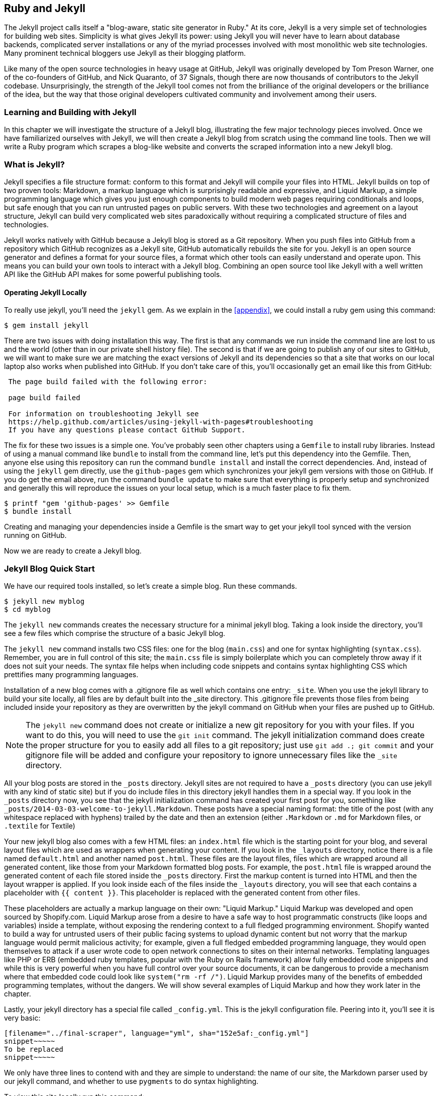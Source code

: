 [[Jekyll]]
== Ruby and Jekyll

The Jekyll project calls itself a "blog-aware, static site generator
in Ruby." At its core, Jekyll is a very simple set of
technologies for building web sites. Simplicity is what gives Jekyll
its power: using Jekyll you will never have to learn about database
backends, complicated server installations or any of the myriad
processes involved with most monolithic web site technologies. Many
prominent technical bloggers use Jekyll as their blogging platform. 

Like many of the open source technologies in heavy usage at GitHub,
Jekyll was originally developed by Tom Preson Warner, one of the
co-founders of GitHub, and Nick Quaranto, of 37 Signals, though there
are now thousands of contributors to the Jekyll codebase.
Unsurprisingly, the strength of the Jekyll tool comes not from the
brilliance of the original developers or the brilliance of the idea,
but the way that those original developers cultivated community and
involvement among their users.

=== Learning and Building with Jekyll

In this chapter we will investigate the structure of a Jekyll blog,
illustrating the few major technology pieces involved. Once we have
familiarized ourselves with Jekyll, we will then create a Jekyll blog
from scratch using the command line tools. Then we will write a Ruby
program which scrapes a blog-like website and converts the scraped
information into a new Jekyll blog.

=== What is Jekyll?

Jekyll specifies a file structure format: conform to this format and
Jekyll will compile your files into HTML. Jekyll builds on top of two
proven tools: Markdown, a markup language which is surprisingly
readable and expressive, and Liquid Markup, a simple programming language which
gives you just enough components to build modern web 
pages requiring conditionals and loops, but safe enough that you can
run untrusted pages on public servers. With these two technologies and
agreement on a layout structure, Jekyll can build very complicated web
sites paradoxically without requiring a complicated structure of files
and technologies. 

Jekyll works natively with GitHub because a Jekyll blog is
stored as a Git repository. When you push files into GitHub from a
repository which GitHub recognizes as a Jekyll site, GitHub
automatically rebuilds the site for you.
Jekyll is an open source generator and defines a format for your
source files, a format which other tools can easily understand and
operate upon. This means you can build your own tools to interact with
a Jekyll blog. Combining an open source tool like Jekyll with a well
written API like the GitHub API makes for some powerful publishing
tools.

==== Operating Jekyll Locally

To really use jekyll, you'll need the `jekyll` gem. As we explain in
the <<appendix>>, we could install a ruby gem using this command:

[source]
------
$ gem install jekyll
------

There are two issues with doing installation this way. The first is that any
commands we run inside the command line are lost to us and the world
(other than in our private shell history file). The second is that if
we are going to publish any of our sites to GitHub, we will want to
make sure we are matching the exact versions of Jekyll and its
dependencies so that a site that works on our local laptop also works
when published into GitHub. If you don't take care of this, you'll
occasionally get an email like this from GitHub: 

[source]
----

 The page build failed with the following error:
 
 page build failed

 For information on troubleshooting Jekyll see
 https://help.github.com/articles/using-jekyll-with-pages#troubleshooting
 If you have any questions please contact GitHub Support.

----

The fix for these two issues is a simple one. You've probably seen other
chapters using a `Gemfile` to install ruby libraries. Instead of
using a manual command like `bundle` to install from the command line,
let's put this dependency into the Gemfile. Then, anyone else using
this repository can run the command `bundle install` and install the
correct dependencies. And, instead of using the `jekyll` gem directly, use the
`github-pages` gem which synchronizes your jekyll gem versions with
those on GitHub. If you do get the email above, run the command `bundle update`
to make sure that everything is properly setup and synchronized and
generally this will reproduce the issues on your local setup, which is
a much faster place to fix them.

[source]
------
$ printf "gem 'github-pages' >> Gemfile
$ bundle install
------

Creating and managing your dependencies inside a Gemfile is the smart
way to get your jekyll tool synced with the version running on GitHub.

Now we are ready to create a Jekyll blog.

=== Jekyll Blog Quick Start

We have our required tools installed, so let's create a simple blog. Run
these commands.

[source]
-----
$ jekyll new myblog
$ cd myblog
-----

The `jekyll new` commands creates the necessary structure for a
minimal jekyll blog. Taking a look inside the directory, you'll see a
few files which comprise the structure of a basic Jekyll blog. 

The `jekyll new` command installs two CSS files: one for
the blog (`main.css`) and one for syntax highlighting (`syntax.css`).
Remember, you are in full control of this site; the `main.css` file is
simply boilerplate which you can completely throw away if it does not
suit your needs. The syntax file helps when including code snippets
and contains syntax highlighting CSS which prettifies many programming
languages.

Installation of a new blog
comes with a .gitignore file as well which contains one entry:
`_site`. When you use the jekyll library to build your site locally,
all files are by default built into the _site directory.
This .gitignore file prevents those files from being included inside
your repository as they are overwritten by the jekyll command on
GitHub when your files are pushed up to GitHub.

[NOTE]
====
The `jekyll new` command does not create or initialize a new git
repository for you with your files. If you want to do this, you will need to
use the `git init` command. The jekyll initialization command does create the
proper structure for you to easily add all files to a git repository;
just use `git add .; git commit` and your gitignore file will be added
and configure your repository to ignore unnecessary files like the
`_site` directory.
====

All your blog posts are stored in the `_posts` directory. Jekyll sites
are not required to have a `_posts` directory (you can use jekyll with
any kind of static site) but if you do include files in this directory
jekyll handles them in a special way. If you look in the `_posts`
directory now, you see that the jekyll initialization command has
created your first post for you, something like
`_posts/2014-03-03-welcome-to-jekyll.Markdown`. These posts have a
special naming format: the title of the post (with any whitespace replaced with
hyphens) trailed by the date and then an extension (either `.Markdown`
or `.md` for Markdown files, or `.textile` for Textile)

Your new jekyll blog also comes with a few HTML files: an `index.html` file
which is the starting point for your blog, and several layout files
which are used as wrappers when generating your content. If you look
in the `_layouts` directory, notice there is a file named
`default.html` and another named `post.html`. These files are the
layout files, files which are wrapped around all generated content,
like those from your Markdown formatted blog posts. For
example, the `post.html` file is wrapped around the generated content
of each file stored inside the `_posts` directory. First the markup content is
turned into HTML and then the layout wrapper is applied. If you look
inside each of the files inside the `_layouts` directory, you will see
that each contains a placeholder with `{{ content }}`. This
placeholder is replaced with the generated content from other files.

These placeholders are actually a markup language on their own:
"Liquid Markup." Liquid Markup was developed and open sourced by
Shopify.com. Liquid Markup arose from a desire to have a safe way
to host programmatic constructs (like loops and variables) inside a
template, without exposing the rendering context 
to a full fledged programming environment. Shopify wanted to build a
way for untrusted users of their public facing systems to upload
dynamic content but not worry that the markup language would permit
malicious activity; for example, given a full fledged embedded
programming language, they would open themselves to attack if a user
wrote code to open network connections to sites on their internal
networks. Templating languages like PHP or ERB (embedded ruby
templates, popular with the Ruby on Rails framework) allow fully
embedded code snippets and while this is very powerful when you have full control
over your source documents, it can be dangerous to provide a mechanism
where that embedded code could look like `system("rm -rf /")`. 
Liquid Markup provides many of the benefits of embedded programming templates,
without the dangers. We will show several examples of Liquid Markup
and how they work later in the chapter.

Lastly, your jekyll directory has a special file called `_config.yml`.
This is the jekyll configuration file. Peering into it, you'll see it
is very basic:

[source,yaml]
-----
[filename="../final-scraper", language="yml", sha="152e5af:_config.yml"]
snippet~~~~~
To be replaced
snippet~~~~~
-----

We only have three lines to contend with and they are simple to
understand: the name of our site, the Markdown parser used by our
jekyll command, and whether to use `pygments` to do syntax highlighting.

To view this site locally run this command:

[source]
-----
$ jekyll serve
-----

This command builds the entirety of your jekyll directory, and then
starts a mini web server to serve the files up to you. If you then
visit `http://localhost:4000` in your web browser, you will see
something the front page of your site and a single blog post listed in
the index.

[[bare-jekyll-site]]
.A bare Jekyll site
image::images/jekyll-bare.png[A bare Jekyll site]

Clicking into the link inside the "Blog Posts" section, you will then
see your first post.

[[a-sample-post]]
.A sample post
image::images/jekyll-welcome.png[A sample post co-authored by Tom Preston-Warner]

Our jekyll initialization command created this new post for us. This page
is backed by the Markdown file inside the `_posts` directory which we
saw earlier. 

[source,yaml]
-----
[filename=".", language="yml", sha="c6117f633f:support/jekyll/_posts/2014-03-03-welcome-to-jekyll.markdown"]
snippet~~~~~
To be replaced
snippet~~~~~
-----

Hopefully you'll agree this is a fairly intuitive and readable
alternative to raw HTML. This simplicity and readability is one of the
major benefits of using Jekyll. Your source files maintain a
readability that allows you to focus on the content itself, not on the
technology that will eventually make them beautiful. Let's go over
this file and investigate some of the important pieces.

==== YFM: YAML Front Matter

The first thing we see in a Jekyll file is the YAML Front
Matter (YFM). 

[source,yaml]
-----
[filename=".", language="yml", sha="c6117f633f:support/jekyll/_posts/2014-03-03-welcome-to-jekyll.markdown" lines="1..6"]
snippet~~~~~
To be replaced
snippet~~~~~
-----

YFM is a snippet of YAML ("YAML Aint Markup Language")
delimited by three hyphens on both the top and bottom. YAML is a simple structured
data serialization language used by many open source projects instead
of XML. Many people find it more readable and editable by humans
than XML. The YFM in this file shows a few configuration options: a
layout, the title, the date and a list of categories. 

The layout specified references one of the files in our `_layouts`
directory. If you don't specify a layout file in the YFM, then Jekyll
assumes you want to use a file called `default.html` to wrap your
content. You can easily imagine adding your own custom layout files
to this directory and then overriding them in the YFM. If you look at
this file, you see that it manually specifies the `post` layout.

The title is used to generate the `<title>` tag and can be used
anywhere else you need it inside your template using the double
braces syntax from Liquid Markup: `{{ page.title }}`. Notice that any
variable from the `_config.yml` file is prefixed with the `site.`
namespace, while variables from your YFM are prefixed with `page.`. 
Though the title matches the filename (after replacing
spaces with hyphens), changing the title in the YFM does not affect
the name of the URL generated by Jekyll. If you want to change the URL, you need to
rename the file itself. This is a nice benefit if you need to slightly modify the
title and don't want to damage preexisting URLs.

The date and categories are two other variables included in the YFM.
They are completely optional and strangely unused by the structure and
templates created by default using the Jekyll initializer. They do
provide additional context to the post, but are only stored in the
Markdown file and not included inside the generated content itself.
The categories list is often used to generate an index file of
categories with a list of each post included in a category. If you
come from a Wordpress background, you'll likely have used categories.
These are generated dynamically from the MySQL database each time you
request a list of them, but in Jekyll this file is staticly generated.
If you wanted something more dynamic, you could imagine generating a
JSON file with these categories and files, and then building a
JavaScript widget which requests this file and then does something
more interactive on the client side. Jekyll can take any template file
and convert it to JSON (or any other format) -- you are not limited to
just generating HTML files. 

YFM is completely optional. A post or page can be rendered into your
Jekyll site without any YFM inside it. Without YFM, your page is
rendered using the defaults for those variables, so make sure the
default template, at the very least, is what you expect will wrap
around all pages left with unspecified layouts.

One important default variable for YFM is the published variable. This
variable is set to true by default. This means that if you create a
file in your Jekyll repository and do not manually specify the
published setting, it will be published automatically. If you set the
variable to false then the post will not be published. With
private repositories you can keep the contents of draft posts entirely
private until writing has completed by making sure published is set
to false. Unfortunately, not all tools that help you create Jekyll
Markdown files remember to set the published variable explicitly
inside of YFM, so make sure you check before committing the file to
your repository if there is something you don't yet want published. 

==== Jekyll Markup

Going past the YFM, we can start to see the structure of 
Markdown files. Markdown files can be, at their simplest, just textual
information without any formatting characters. In fact, if your layout files are
well done, you can definitely create great blog posts without any
fancing formatting, just pure textual content. 

But, with a few small Markdown additions, you can really make posts
shine. One of the first Markdown components we notice is the backtick
character, which is used to wrap small spans of code (or code-ish
information, like filenames in this case). As you use more and more
Markdown, you'll find Markdown to be insidiously clever in the way it
provides formatting characters without the onerous weight that HTML
requires to offer the same explicit formatting.

[source,yaml]
-----
[filename=".", language="yml", sha="c6117f633f:support/jekyll/_posts/2014-03-03-welcome-to-jekyll.markdown" lines="21..-1"]
snippet~~~~~
To be replaced
snippet~~~~~
-----

Links can be specified using `[format][link]`, where `link` is the
fully qualified URL (like "http://example.com"), or a reference to a
link at the bottom of the page. In our page we have two references,
keyed as `jekyll-gh` and `jekyll`; we can then use these inside our
page with syntax like `[Jekyll's GitHub repo][jekyll-gh]`. Using
references has an additional benefit in that you can use the link more
than once by its short name.

Though not offered in the sample, Markdown provides an easy way to
generate headers of varying degrees. To add a header, use the `#`
character, and repeat the `#` character to build smaller headers.
These delimiters simply map to the H tag; two hash characters `##`
turns into a `<h2>` tag. Building text enclosed by `<h3>` tags looks
like `### Some Text`. You can optionally match the same number of hash
symbols at the end of the line if you find it more expressive (`###
Some Text ###`), but you don't have to.

Markdown offers easy shortcuts for most HTML elements: numbered and
unordered lists, emphasis and more. And, if you cannot find a
Markdown equivalent, you can embed normal HTML right next to
Markdown formatting characters. The best way to write Markdown is to
keep a
https://github.com/adam-p/Markdown-here/wiki/Markdown-Cheatsheet[Markdown
cheat sheet] near you when writing. http://daringfireball.net[John Gruber from Daring 
Fireball] invented Markdown, and his site has a more in depth
description of the how and why of Markdown.

==== Using the jekyll command

Running `jekyll --help` will show you the options for running jekyll.
You already saw the `jekyll serve` command which builds the files into
the `_site` directory and then starts a webserver with its root at that directory. 
If you start to use this mechanism to build your Jekyll sites then
there are a few other switches you'll want to learn about.

If you are authoring and adjusting a page often, and switching back
into your browser to see what it looks like, you'll find utility in
the `-w` switch ("watch"). This can be used to automatically
regenerate the entire site if you make changes to any of the source
files. If you edit a post file and save it, that file will be
regenerated automatically. Without the `-w` switch you would need to
kill the jekyll server, and then restart it. 

[CAUTION]
The jekyll watch switch does reload all HTML and markup files, but
does not reload the `_config.yml` file. If you make changes to it, you
will need to stop and restart the server.

If you are running multiple Jekyll sites on the same laptop, you'll
quickly find that the second instance of `jekyll serve` fails because
it cannot open port 4000. In this case, use `jekyll --port 4010` to
open port 4010 (or whatever port you wish to use instead).

==== Privacy Levels with Jekyll

Jekyll repositories on GitHub can be either public or private
repositories. If your repository is public you can host public content
generated from the Jekyll source files without publishing the source
files themselves. Remember, as noted previously, that any file without
`publishing: false` inside the YFM will be made public the moment you
push it into your repository.

==== Themes

Jekyll does not support theming internally, but it is trivial to add
any CSS files or entire CSS frameworks. You can also fork an existing
jekyll blog which has the theming you like. We will show how and where
to add your own customized CSS later in the chapter. 

==== Publishing on GitHub

Once you have your blog created, you can easily publish it to GitHub.
There are two ways which you can publish Jekyll blogs: 

* As a github.io site
* On a domain you own

Github offers free personal blogs which are hosted on the github.io
domain. And, you can host any site with your own domain name with a
little bit of configuration.

===== Using a GitHub.io Jekyll Blog

To create a github.io personal blog site, your Jekyll blog should be
on the master branch of your Git repository. The repository should be
named `username.github.io` on GitHub. If everything is setup correctly
you can then publish your Jekyll blog by adding a remote for GitHub
and pushing your files up. If you use the `hub` tool (a command for
interacting with git and GitHub), you can go from start to finish with
a few simple commands. Make sure to change the first line to reflect
your username.

[NOTE]
The `hub` tool was originally written in Ruby and as such could be
easily installed using only `gem instal hub`, but hub was recently
rewritten in Go. Go has a somewhat more complicated installation
process, so we won't document it here. If you have the `brew` command
installed for OSX, you can install hub with the `brew install hub`
command. Other platforms vary, so check http://github.com/github/hub
to determine the best way for your system.

Use thse commands to install your github.io hosted Jekyll blog.

[source]
------
$ export USERNAME=xrd 
$ jekyll new $USERNAME.github.io
$ cd $USERNAME.github.io
$ git init
$ git commit -m "Initial checkin" -a
$ hub create  # You'll need to login here...
$ sleep $((10*60)) && open $USERNAME.github.io
------

The second to the last line creates a repository on GitHub for you
with the same name as the directory. That last line sleeps for 10
minutes while your github.io site is provisioned on GitHub, and then
opens the site in your browser for you. It can take ten minutes for
GitHub to configure your site the first time, but subsequent content
pushes will be reflected immediately. 

==== Hosting On Your Own Domain

To host a blog on your own domain name, you need to use the `gh-pages`
branch inside your repository. You need to create a CNAME file in your
repository, and then finally establish DNS settings to point your domain to
the GitHub servers. 

===== The gh-pages branch

To work on the gh-pages branch, check it out and create the branch
inside your repository. 

[source]
-----
$ git checkout -b gh-pages
$ rake post title="My next big blog post"
$ git add _posts
$ git commit -m "Added my next big blog post"
$ git push -u origin gh-pages
-----

You will need to always remember to work on the gh-pages branch; if
this repository is only used as a blog, then this probably is not an
issue. Adding the `-u` switch will make sure that git always pushes up
the gh-pages branch whenever you do a push.

===== The CNAME file

The CNAME file is a simple text file with the domain name inside of
it. 

[source]
-----
$ echo 'mydomain.com' > CNAME
$ git add CNAME
$ git commit -m "Added CNAME"
$ git push
-----

Once you have pushed the CNAME file to your repository, you can verify
that GitHub thinks the blog is established correctly by visiting the
admin page of your repository. An easy way to get there is using the
`github` gem, no longer actively maintained but still a useful command
line tool.

[source]
-----
$ gem install github
$ github admin # Opens up https://github.com/username/repo/settings
-----

The github gem is a useful command line tool, but unfortunately it is
tied to an older version of the GitHub API, which means the documented
functionality is often incorrect. 

If your blog is correctly setup, you will see something like Figure 3
in the middle of your settings page.

[[settings-jekyll-blog]]
.Settings for a Jekyll blog
image::images/jekyll-settings.png[Settings for a Jekyll blog]

GitHub has properly recognized the CNAME file and will accept requests
made to that host on its servers. We are still not yet complete,
however, in that we need to make sure the DNS is established for our site.

===== DNS Settings

Generally, establishing DNS settings for your site is straightforward.
It is easiest if you are setting up DNS with a *subdomain* as opposed
to an *apex domain*. To be more concrete, an apex domain is a site
like mypersonaldomain.com, while a subdomain would be
blog.mypersonaldomain.com. 

Setting up a blog on a subdomain is simple: create a CNAME record in DNS that points
to `username.github.io`. 

For an apex domain, things are slightly more complicated. You must create DNS
A records to point to these IP addresses: `192.30.252.153` and
`192.30.252.154`.  These are the IP addresses right now; there is
always the possibility that GitHub could change these at some point in
the future. For this reason, hosting on apex domains is risky. If
GitHub needed to change their IP addresses (say during a denial of
service attack), you would need to respond to this, and deal with the
DNS propagation issues. If you instead use a subdomain, the CNAME
record will automatically redirect to the correct IP even if that is
changed by GitHub footnote:[This is all well documented on the
https://help.github.com/articles/setting-up-a-custom-domain-with-github-pages[GitHub
blog]]. 

=== Importing from other blogs

There are many tools which can be used to import an existing blog into
Jekyll. As Jekyll is really nothing more than a file layout
convention, you just need to pull the relevant pieces (the post
itself, and associated metadata like the post title, publishing date,
etc.) and then write out a file with those contents. Jekyll blogs
prefer Markdown, but they work fine with HTML content, so you can
often convert a blog with minimal effort, and there are good tools
which automate things for you.

==== From Wordpress

The most popular importer is the Wordpress importer. You will need the 
'jekyll-import' gem. This gem is distributed separately from the core
jekyll gem, but will be installed if you use the `github-pages` gem
inside your Gemfile and use the `bundle` command.

===== Importing with direct database access

Once you have the `jekyll-import` gem, you can convert a Wordpress
blog using a command like this:

[source]
----
$ ruby -rubygems -e 'require "jekyll-import";  
    JekyllImport::Importers::WordPress.run({
      "dbname"   => "wordpress",
      "user"     => "hastie",
      "password" => "lanyon",
      "host"     => "localhost",
      "status"         => ["publish"]
    })'
----

This command will import from an existing Wordpress installation,
provided that your ruby code can access your database. This will work if you can
log into the server itself and run the command on the server, or if
the database is accessible across the network (which is generally bad
practice when hosting Wordpress!). 

Note the status option: this specifies that imported pages and posts
are published automatically. More specifically, the YAML for each file
will specify `published: true` which will publish the page or post
into your blog. If you want to review each item individually, you can
specify a status of `private` which will export the pages into Jekyll
but leave them unpublished. Remember that if your repository is
public, posts marked as unpublished will not be displayed in the blog but
can still be seen if someone visits your the repository for your blog
on GitHub.

There are many more options than listed here. For example, by default,
the Wordpress-Jekyll importer imports categories from your Wordpress
database, but you can turn this off by specifying `"categories" =>
false`. 

===== Importing from the Wordpress XML

Another alternative is to export the entire database as an XML file.
Then, you can run the importer on that file.

[source]
----
ruby -rubygems -e 'require "jekyll-import";
    JekyllImport::Importers::WordpressDotCom.run({
      "source" => "wordpress.xml",
      "no_fetch_images" => false,
      "assets_folder" => "assets"
    })'
----

This can be used to export files from a server which you don't
maintain, but works with sites you maintain and might be a more
plausible option than running against a database.

To export the XML file, visit the export page on your Wordpress
site. This is usually mapped to "/wp-admin/export.php", so it will be
something like "https://blogname.com/wp-admin/export.php" (replacing
blogname.com with your blog's name).

Like many free tools, there are definitely limitations to using this
method of export. If your Wordpress site is anything beyond the
simplest of Wordpress sites then using this tool to import from
Wordpress means you will lose much of the metadata stored inside your
blog. This metadata can include pages, tags, custom fields, and image
attachments. 

If you want to keep this metadata, then you might
consider another import option like Exitwp. Exitwp is a python tool 
which provides a much higher level of fidelity between the original
Wordpress site and the final Jekyll site, but has a longer learning
curve and option set.

==== Exporting from Wordpress alternatives

If you use another blog format other than Wordpress, chances are there
is a Jekyll importer for it. Jekyll has dozens of importers, well
documented on the http://import.jekyllrb.com[Jekyll importer site]. 

For example, this command line example from the importer site exports
from Tumblr blogs.

[source,ruby]
------
$ ruby -rubygems -e 'require "jekyll-import";
    JekyllImport::Importers::Tumblr.run({
      "url"            => "http://myblog.tumblr.com",
      "format"         => "html", # <1>
      "grab_images"    => false,  # <2>
      "add_highlights" => false,  # <3>
      "rewrite_urls"   => false   # <4>
    })'
------

The Tumblr import plugin has a few interesting options.

<1> Write out HTML; if you prefer to use Markdown use `md`.
<2> This importer will grab images if you provide a true value.
<3> Wrap code blocks (indented 4 spaces) in a Liquid Markup "highlight" tag
if this is set to true.
<4> Write pages that redirect from the old Tumblr paths to the new
Jekyll paths using this configuration option.

Exporting from Tumblr is considerably easier than Wordpress. The
Tumblr exporter scrapes all public posts from the blog, and then
converts to a Jekyll compatible post format.

We've seen how we can use the importers available on
import.jekyllrb.com to import. What if we have a non-standard site
that we need to import?

=== Scraping Sites into Jekyll

Jekyll provides various importers that make it easy to convert an
existing blog into a Jekyll blog. But, if you have a non-standard
blog, or a site that is not a blog, you still have options for
migrating it to Jekyll. The first option is to write your own importer
by perusing the http://github.com/jekyll/jekyll-import[source of the
Jekyll importers on GitHub]. This is probably the right way to 
build an importer if you plan on letting others use it, as it will
extend several jekyll importer classes already available to make
importing standard for other contributors. 

Another option is to simply write out files in the simple format that
is a Jekyll blog. This is much lazier than reading through the Jekyll
tools and their libraries, of course. I started as a Perl programmer and
always loved this quote from Larry Wall, the creator of Perl: "We will
encourage you to develop the three great virtues of a programmer:
laziness, impatience, and hubris." Let's accept our inherent laziness
and choose the second route. We'll write some code to scrape a site
and make a new Jekyll site from scratch, learning about the structure
of a Jekyll blog through trial and error.

While living in Brazil in 2000 I built a site called ByTravelers.com,
an early travel blog. At some point, I sadly lost the database and
thought the site contents were completely gone. Almost by accident, I
happened upon ByTravelers on Archive.org, the Internet Archive. I
found that almost all of the articles were listed there and
available. Though the actual database is long gone, could we recover
the data from the site using Archive.org? 

==== Jekyll Scraping Tactics

We can start by looking at the structure of the archive presented on
Archive.org. Go to Archive.org, and enter "bytravelers.com" into the
search box in the middle of the page,  and then click "BROWSE HISTORY"
we will be presented with a calendar view which shows all the pages
scraped by the Internet Archive for this site. 

[[calendar-view-archive]]
.Calendar view of Archive.org
image::images/jekyll-bytravelers-archive.png[The calendar view for Archive.org ]

In the middle of 2003 I took down the server, intending to
upgrade it to another set of technologies, and never got around to
completing this migration, and then lost the data. If we click on the
calendar item on June 6th, 2003, we will see a view of the data that
was more or less complete at the height of the site's functionality
and data. There are a few broken links to images, but otherwise the
site is functionally archived inside Archive.org

[[calendar-view-bytravelers]]
.Archive of ByTravelers.com on Archive.org
image::images/jekyll-bytravelers-jun6.png[Archive of Bytravelers.com on Archive.org]

Taking the URL from our browser, we can use this as our starting point for
scraping. Clicking around throughout the site, it becomes evident that
each URLs to a journal entry uses a standard format; in other words, 
`http://www.bytravelers.com/journal/entry/56` indicates the 56th
journal item stored on the site. With this knowledge in hand, we can
iterate over the first hundred or so URLs easily. 

==== Setting Up

A naive implementation of a scraper would be a single Ruby file in
which the execution and functionality were contained all in one.
However, if we expose the functionality as a class, and then
instantiate the class in a separate file, we can also write tests
which utilize and validate the same steps as the runner script. So,
let's take this smarter approach and create three files: the scraper
class, the runner class (which instantiates and "runs" our scraper) and the test
file (which instantiates and validates the functionality of our scraper).

First, the runnner script.

[source,ruby]
-----
[filename="../final-scraper", language="ruby", sha="12260c3e1f32d5bcbe94:run.rb"]
snippet~~~~~
To be replaced
snippet~~~~~
-----

Our bare bones scraper class just looks like this.

[source,ruby]
-----
[filename="../final-scraper", language="ruby", sha="12260c3e1f32d5bcbe94:scraper.rb"]
snippet~~~~~
To be replaced
snippet~~~~~
-----

We also need to have a manifest file, the `Gemfile`, where we will
document our library dependencies.

[source,ruby]
-----
[filename="../final-scraper", language="ruby", sha="4a96f80:Gemfile" lines="1..4"]
snippet~~~~~
To be replaced
snippet~~~~~
-----

Then, install our gems using the command `bundle`. That installs the 
rspec tool, the jekyll tool and associated libraries.

Finally, we can create our test harness.

[source,ruby]
-----
[filename="../final-scraper", language="ruby", sha="12260c3e1f32d5bcbe94:scraper_spec.rb"]
snippet~~~~~
To be replaced
snippet~~~~~
-----

Remember to run using the `bundle exec rspec scraper_spec.rb` command
which makes everything run inside the bundler context (and load our
libraries from the Gemfile, instead of the default system gems). 

[source,bash]
-----
$ bundle exec rspec scraper_spec.rb
.

Finished in 0.00125 seconds (files took 0.12399 seconds to load)
1 example, 0 failures
-----

There is nothing we are explicitly testing yet, but
our test harness displays that our code inside our tests will match
closely the code we write inside our runner wrapper.

==== Scraping Titles

Let's start with something simple: scraping the titles from the
site. We'll use Ruby to scrape the site; Ruby has some intuitive gems like
mechanize which simplifies building web clients. There is an API for
the Internet Archive, but I found it flakey and unreliable, so we'll
just scrape the site. Add these additional lines to the Gemfile using
this command and the install the libraries.

[source,bash]
-----
$ echo "gem 'mechanize'" >> Gemfile
$ bundle 
-----

Now we can modify our scraper to use the mechanize gem and retrieve content from Archive.org.

[source,ruby]
-----
[filename="../final-scraper", language="ruby", sha="7ee2ec1:scraper.rb" callouts="1,5,8,9,14,15", callouts_prefix=" # #"]
snippet~~~~~
To be replaced
snippet~~~~~
-----

<1> Require the mechanize library
<2> We use a ruby method called `attr_accessor` which creates a public
instance variable. We can use variables created using `attr_accessor`
by prefixing the variable name with an `@` character. Instance
variables are accessible outside the class as well. 
<3> When a method named `initialize` is defined for a class, this
method is called right after object creation, so this is the appropriate
place for us to initialize the member variables.
<3> Initialize the variables to default values. We store the root of
the URL to the cached copy of ByTravelers.com here.
<4> Our run method runs the block inside 100 times.
<5> Our block starts by generating a URL to the specific page,
retrieves the page and then prints out the index in our loop plus the
title of the page object. 

Let's run our scraper and see what happens now.

[source,bash]
-----
$ bundle exec ./run.rb
...
53 Read Journal Entries
54 Read Journal Entries
55 Read Journal Entries
56 Read Journal Entries
57 Internet Archive Wayback Machine
58 Internet Archive Wayback Machine
...
-----

You can see that some of the entries have a generic "Internet Archive
Wayback Machine" while some have "Read Journal Entries". Archive.org
will respond with a placeholder title when it does not have content
from the site (as is the case with item #58, for example). We should
ignore those pages which don't have the string "Read Journal Entries"
as the title (which tells us Archive.org does have cached content from
our site). 

Now that we have all the content, we can start finding the important
pieces inside and putting them into our Jekyll posts.

==== Refinining with Interactive Ruby 

There are two things that make Mechanize immensely powerful as the
foundation for a scraping tool: easy access to making HTTP calls, and
a powerful searching syntax once you have a remote document. You've
seen how Mechanize makes it simple to make a GET request. Let's
explore sifting through a massive document to get the important pieces
of textual content. We can manually explore scraping using the Ruby
IRB (interactive ruby shell).

[source,ruby]
-------
$ irb -r./scraper
2.0.0-p481 :001 > scraper = Scraper.new
 => #<Scraper:0x00000001e37ca8...>
2.0.0-p481 :002 > page = scraper.agent.get "#{scraper.root}#{56}"
 => #<Mechanize::Page {url #<URI::HTTP:0x00000001a85218...>
-------

The first line invokes IRB and uses the `-r` switch to load the
scraper library in the current directory. If you have not used IRB
before, there are a few things to know that 
will make life easier. The IRB has a prompt, which indicates the
version of Ruby you are using, and the index of the command you are
running. IRB has a lot of features beyond what we will discuss here,
but those indexes can be used to replay history and for job control,
like many other types of shells. At the IRB prompt you can enter Ruby
and IRB executes the command immediately. Once the command executes,
IRB prints the result; the characters `=>` indicate the return
value. When you are playing with Ruby, return values will often be complex
objects: the return value when 
you use `scraper.agent.get` is a Mechanize ruby object. This is a very
large object, so printing it out takes a lot of real estate, and we've
abbreviated the majority of it here, and will do that for many complex
objects to save space when discussing IRB.

The last command in IRB saves the HTTP GET request as a page object.
Once we have the page, how do we extract information from it?
Mechanize has a nice piece of syntactic sugar that makes it easy to
search the DOM structure: the "/" operator. Let's try it.

[source,bash]
-----
2.0.0-p481 :003 > page / "tr"
 => [] 
-----

If our query path had found anything, we would have seen a return
value with an array of Mechanize objects, but in this case we got back an
empty array (which indicates nothing was found). Unfortunately, the
paths vary when the document is loaded into a browser (the browser can
customize the DOM or the server can send slightly different data to
the client). But, if we experiment with similar paths inside IRB, we
will find what we need. It helps to jump back and forth between Chrome
and IRB, examining the structure of the HTML inside Chrome and then
testing a search path using IRB. Eventually, we come across this search path: 

[source,ruby]
-------
2.0.0-p481 :004 > items = page /  "table[valign=top] tr"
 => [#<Nokogiri::XML::Element:0xc05670 name="font" 
      attributes=[#<Nokogiri::XML::Attr:0xc05328 name="size" 
      value="-2">]...
2.0.0-p481 :005 > items.length
 => 5
2.0.0-p481 :006 > items[0].text()
 => "\n\n\n\n\n\n\n\n\n\nBeautiful Belize\n\n\n\n\n\n\n" 
2.0.0-p481 :005 > items[0].text().strip
 => "Beautiful Belize"
-------

Eureka, we found the pattern that gives us our title. We had to jump
around inside the results from the query, but we can correlate the
text on the page inside the browser with different structures found
using the query inside IRB. It is important to note that we have to
strip whitespace from the title to make it presentable. We can
incorporate this into our scraper code, but this is a good moment to
think about how we can write tests to verify this works properly. And,
when we start writing tests, we open the door for another opportunity:
caching to our HTTP requests.

==== Writing Tests and Caching

Were we to run our `run.rb` script again, we would notice that it
prints the document title, then halts as it retrieves the content from
the server, and then prints again, stopping and starting until
complete. The content from Archive.org does not change at all since
the original site was 
scraped years ago, so there is no reason we need to get the latest
content; content even several months stale will be the same as content
retrieved a few moments ago. It seems like a good opportunity to put a
caching layer between us and the code, reducing impact on Archive.org
and making our script run faster. In addition, if we structure our
code to make retrieval and processing happen independently, we can
write tests to verify the processing.

[source,ruby]
-----
[filename="../final-scraper", language="ruby", sha="1797422:scraper.rb" callouts="2,3,12,17,23,26,38,43", callouts_prefix=" # #"]
snippet~~~~~
To be replaced
snippet~~~~~
-----

<1> We require the VCR gem: this gem intercepts HTTP requests, sending
them out normally the first time, and caching all successive calls,
completely transparent to the user.
<2> VCR must be configured when you use it: in this case we specify a
directory where results will be cached, and tell it what mocking
library we should use to store the cached results.
<3> We establish a new variable called pages. We will scrape all the
pages into this array (and get them for free once the information is
cached).
<4> Initialize the pages array here
<5> To use the VCR recording feature, we wrap any code which makes
HTTP requests inside a VCR block with a name specifying the "cassette"
to save it under. In this case, we use a cassette named "bt" (for
ByTravelers) with the index of the page. The first time we use the
scraper to request the page, it is retrieved and stored inside the
cache. Successive calls to the scraper `get` method are retrieved from
the cached responses.
<6> We then look for any titles which look like pages archived into
Archive.org (using the title to differentiate) and if we find one,
store that page into our pages array for later processing.
<6> We move the title processing into its own method called
`process_title`. Here we use the information and remove any
whitespace.
<7> Inside of `run` we now call `scrape` to load the pages, and then
iterate over each page, searching inside them and processing the titles.

We need to install the VCR and webmock libraries, so add to the
Gemfile.

[source,bash]
-----
$ echo "gem 'vcr'" >> Gemfile
$ echo "gem 'webmock'" >> Gemfile
$ bundle
-----

If we run our script using `bundle exec ruby ./run.rb`, we will see it
print out the titles. 

[source,bash]
----
$ bundle exec ruby ./run.rb
Unable to scrape this file (14)
Unable to scrape this file (43)
Unable to scrape this file (47)
Unable to scrape this file (71)
Unable to scrape this file (94)
Unable to scrape this file (96)
Third day in Salvador
The Hill-Tribes of Northern Thailand
Passion Play of Oberammergau
"Angrezis in Bharat"
Cuba - the good and bad
Nemaste
Mexico/Belize/Guatemala
South Africa
...
----

We print out the errors (when Archive.org does not have a page for a
particular URL). Note that as a side effect of caching, things work
much faster. If we analyze the time we save using the `time` command,
we see these results. 

[source,bash]
-----
$ time bundle exec ruby ./run.rb # before VCR
real    0m29.907s
user    0m2.220s
sys     0m0.170s
$ time bundle exec ruby ./run.rb # after VCR
real    0m3.750s
user    0m3.474s
sys     0m0.194s
-----

So, it takes an order of magnitude more time without caching. And, we
get these cached responses for free, and inside our IRB sessions as well.

The titles look good, but the fourth one is a little worrisome. Looks
like one of the users decided to enclose their title in double
quotes. To control the formatting, it would be nice to clean that
up. Let's do that, and write tests to verify things work.

[source,ruby]
-----
[filename="../final-scraper", language="ruby", sha="57c0cef:scraper_spec.rb"]
snippet~~~~~
To be replaced
snippet~~~~~
-----

If we run this, we see one test pass and one test fail.

[source,bash]
-----
$ bundle exec rspec scraper_spec.rb
F.

Failures:

  1) #run #process_titles should correct titles with double quotes
     Failure/Error: expect( @scraper.process_title( ' something " with
     a double quote' ) ).to_not match( /"/ )
       expected "something \" with a double quote" not to match /"/
       Diff:
       @@ -1,2 +1,2 @@
       -/"/
       +"something \" with a double quote"
     # ./scraper_spec.rb:10:in `block (3 levels) in <top (required)>'

Finished in 0.01359 seconds (files took 0.83765 seconds to load)
2 examples, 1 failure

Failed examples:

rspec ./scraper_spec.rb:9 # #run #process_titles should correct titles
with double quotes
-----

To fix this test, let's strip out double quotes by changing one line
in the scraper.rb file.

[source,ruby]
-----
...
[filename="../final-scraper", language="ruby", sha="5841a2e:scraper.rb", lines="34..38"]
snippet~~~~~
To be replaced
snippet~~~~~
...
-----

Now both tests pass. That line of code might be worrisome if
you believe in defensive coding. If this function were called with a
nil value, for example, it would crash. Even if we could guarantee
that this situation would never occur from our calling context, it is
better to make our method safe. Let's make sure it works and write a
test to prove it.

Add a test that asserts there is not an error when the argument to
`process_title` is nil.

[source,ruby]
-----
...
[filename="../final-scraper", language="ruby", sha="63b7dd7:scraper_spec.rb", lines="19..21"]
snippet~~~~~
To be replaced
snippet~~~~~
...
-----

Running `rspec scraper_spec.rb` results in the following error, which
we expect since we have not yet fixed the code.

[source,bash]
------
..F..

Failures:

  1) #run #process_titles should not crash if the title is nil
     Failure/Error: expect{ @scraper.process_title( nil ) }.to_not raise_error()
       expected no Exception, got #<NoMethodError: undefined method
     `strip' for nil:NilClass> with backtrace:
         # ./scraper.rb:38:in `process_title'
         # ./scraper_spec.rb:20:in `block (4 levels) in <top (required)>'
         # ./scraper_spec.rb:20:in `block (3 levels) in <top (required)>'
     # ./scraper_spec.rb:20:in `block (3 levels) in <top (required)>'

Finished in 0.00701 seconds
5 examples, 1 failure

Failed examples:

rspec ./scraper_spec.rb:19 # #run #process_titles should not crash if the title is nil
------

We can fix it with this one simple change.

[source,ruby]
-----
...
[filename="../final-scraper", language="ruby", sha="63b7dd7:scraper.rb", lines="36..39"]
snippet~~~~~
To be replaced
snippet~~~~~
...
-----

Now we are in a position to write out the files for our actual posts.

==== Writing Jekyll Posts

With our titles in hand, we can generate an actual Jekyll
post. To keep things simple each post will contain nothing beyond the
titles for now, but we will quickly add other content. Getting the
skeleton of a post established allows us to use the Jekyll command line
tools to troubleshoot our setup.

First, create a Git repository for our files. When the Jekyll tool
runs, it generates all the files into a directory called "_site" so we
should add a ".gitignore" file which ignores this directory.

[source]
------
$ git init
$ mkdir _posts
$ echo "_site" >> .gitignore
$ git add .gitignore
$ git commit -m "Initial checkin"
------

Jekyll Markdown files are very simple: just a bit of YAML at the
beginning, with text content following, formatted as Markdown.  To
generate Markdown posts, add a method called `write` to our scraper
which writes out the processed information after we have retrieved and
parsed the pages from Archive.org. 

Jekyll posts are stored inside the `_posts` directory. As a
convention, filenames are generated with the date and title,
lowercased, converted to a string without any characters beyond a-z
and the hyphen, and terminated by the extension (usually ".md" for
Markdown). In order to properly generate the filename, we will need to
scrape the date, so we will do that as well. 

As a more concrete example, we want to take something like `Cuba - the
good and bad` that happened on January 12th, 2001, and make a filename
like `2001-01-12-cuba-the-good-and-bad.md`. Or,
`Mexico/Belize/Guatemala` from the same date, and make it into the
filename `2001-01-12-mexico-belize-guatemala.md`. These conversions
look like good places to write tests, so we can start there.

[source,ruby]
-----
[filename="../final-scraper", language="ruby", sha="ed2dbc5:scraper_spec.rb", lines="20..34"]
snippet~~~~~
To be replaced
snippet~~~~~
-----

Let's build the `get_filename` method. This method uses the handy Ruby
`DateTime.parse` method to convert a string representation of a date
into a date object, and then uses the `strfmtime` method to format
that date into the format we want in our filename.

[source,ruby]
-----
...
[filename="../final-scraper", language="ruby", sha="ed2dbc5:scraper.rb", lines="50..54"]
snippet~~~~~
To be replaced
snippet~~~~~
...
-----

If we run our tests now, we will see them both pass. 

Now we can add to our scraper so that it can write out the posts.

[source,ruby]
-----
[filename="../final-scraper", language="ruby", sha="31ab3b8:scraper.rb", lines="58..87", callouts="1,3,7,16,23,27" callouts_prefix=" # #"]
snippet~~~~~
To be replaced
snippet~~~~~
-----

<1> We define a render method. This takes the processed information
(which arrives as a hash) and renders the information into the proper
format: the YAML Front Matter (YFM) and then the body (which we don't
have yet). We then return the rendered string.
<2> We use the `to_yaml` method on our hash. This method appears when
we include the yaml library using `require 'yaml'` (not displayed
here, but easy to add to the `scraper.rb` file and present in the
samples on GitHub).
<2> The write method writes the rendered content to disk. It makes
sure the "_posts" directory is available, and if not, creates it. It
then writes out the file using our `get_filename` method to get the
path, prefixed with the "_posts" directory.
<3> `process_creation_date` takes a piece from the scraped page and
breaks it apart by the string "last updated on:" and uses the second
item in the resultant array.
<4> Inside our run method we now build out the processed hash, finding
the date and title using rows from the query path we used before. 
<5> Once we have our processed array, we can "render" it and then
write out the rendered string to our file system.

If we generate the posts by calling `bundle exec ruby ./run.rb` we
will see our posts generated into the `_posts` directory. Choosing a
random one, they look like this.

[source,ruby]
-----
[filename="../final-scraper", language="ruby", sha="31ab3b8:_posts/2003-03-23-beautiful-belize.md"]
snippet~~~~~
To be replaced
snippet~~~~~
-----

As you can see, for now, post are nothing more than the YFM, but this
is still a perfectly valid Jekyll post.

Now let's use the jekyll command line tool to start looking at our
posts and to troubleshoot any issues with our Jekyll repository.

==== Using the Jekyll Command Line Tool

Taking a moment to add our files to the Git repository, we can then
take a look at our site using the `jekyll` command line tool. Using
the command line tool locally will spot check our new content as we
will see errors immediately (rather than getting notification emails
from GitHub after publishing there). Errors can occur if our scraper
does not correctly process the HTML retrieved from Archive.org and
subsequently generates incorrect Markdown content, for example. 

[source]
----
$ git add .
$ git commit -m "Make this into a Jekyll site"
...
$ jekyll serve --watch
Configuration file: none
            Source: /home/xrdawson/bytravelers
       Destination: /home/xrdawson/bytravelers/_site
      Generating... 
     Build Warning: Layout 'post' requested in _posts/2000-05-23-third-day-in-salvador.md does not exist.
     Build Warning: Layout 'post' requested in _posts/2000-08-28-the-hill-tribes-of-northern-thailand.md does not exist.
     ...
                    done.
 Auto-regeneration: enabled for '/home/xrdawson/bytravelers'
Configuration file: none
    Server address: http://0.0.0.0:4000/
  Server running... press ctrl-c to stop.
----

So, we see a few problems already. First, we don't have a layout for
"post". And, there is no configuration file. Let's fix these problems.

Add a file called `_config.yml` to the root directory.

[source,yaml]
-----
name: ByTravelers.com: Online travel information
markdown: redcarpet
highlighter: pygments
-----

Remember, the jekyll tool does not reload the configuration file
automatically, so we should restart the tool by hitting control-C and
restarting. 

Then, create a directory called `_layouts`, and place a file called
`post.html` inside it with these contents.

[source,html]
-----
[filename=".", language="html", sha="325c1ef:support/jekyll-parser/_layouts/post.html"]
snippet~~~~~
To be replaced
snippet~~~~~
-----

The `post.html` layout file is very simple: we use Liquid Markup tags
to write out the title of the site (contained in an object called
`page` which our template has access to) and then the content itself,
which is the rendered output from the post page.

We also need to create a "default" layout, so create this inside the
`_layouts` directory with the filename `default.html`. 

[source,html]
-----
[filename=".", language="ruby", sha="843dd54:support/jekyll-parser/_layouts/default.html"]
snippet~~~~~
To be replaced
snippet~~~~~
-----

This file is almost pure HTML, with only the `{{ content }}` tag. When
we specify `default` as the layout inside YAML for a Markdown file,
the Markdown text is converted to HTML, and then this layout file is
wrapped around it. You can see that the initial post files specify the
`post` layout, which is wrapped around the content, then the
`post.html` layout file specifies the `default.html` layout, which is
wrapped around the entire contents. 

When we add these files, the Jekyll tool will notice the file
system has changed and regenerate files. We now have generated posts, but
we don't have a master index file, so let's add this now.

==== Master Index File with Liquid Markup

We now have the posts generated properly, but we don't have an entry
page into the blog. We can create a `index.md` file which just
displays an index of all the blog posts. 

[source,html]
-----
[filename=".", language="ruby", sha="843dd54:support/jekyll-parser/index.md"]
snippet~~~~~
To be replaced
snippet~~~~~
-----

Notice that the file combines Markdown (the single `#` character
converts into an H1 tag) with regular HTML. You are free to mix
regular HTML inside of Markdown files when there is not a Markdown
equivalent. 

Output tags use double braces surrounding the
content (`{{ site.title }}`) while logic tags use a brace and percent
symbol (`{% if site.title %}`). As you might expect, output tags place
some type of visible output into the page, and logic tags perform some
logic operation, like conditionals or loops. 


The above template has both output and logic tags. We see a logic tag
in the form of `{% for ... %}` which loops over each post. Jekyll will
process the entire posts directory and provide it to pages inside the
`site.posts` variable, and the `for` logic tag allows us to iterate
over them. If we use a `{% for ... %}` tag we need to "close" the tag
with a matching `{% endfor %}` tag. Inside of our for 
loop we have several output tags: `{{ post.url }}` outputs the post
URL associated with a post, for example. We also have "filters" which
are methods defined to process data. One such filter is the
`strip_html` filter which you might guess strips out HTML text,
converting it to escaped text. This is necessary when your text could
include HTML tags. You'll also notice that filters can be "chained";
we process the body with the `strip_html` filter and then truncate the
text by 40 characters using the `truncatewords:40` filter.

If we open `http://localhost:4000` in our browser, we will see a
simple index page with the titles of our posts.

image::images/jekyll-unformatted-index.png[Austere but a step in the right direction]

This index page lists every post: let's make it display only the last
ten posts. Copy the `index.md` file to a file named `archive.md`.
Then, change the `{% for post in site.posts %}` tag to `{% for post in
site.posts | limit:10 %}`. 

Each post has an associated page which is generated by Jekyll.
Clicking on any of the links displays the post, which is right now
just the title. We can now add the rest of the pages from our scraper.

==== Scraping Body and Author

Use IRB to find the author and body content. Start by searching for the author information.

[source,bash]
-----
2.0.0-p481 :037 > rows[2].to_s
=> "<tr>\n<td align=\"center\">\n\n\n\n<font size=\"+1\">author:..."
2.0.0-p481 :038 > ( rows[2] / "td font" )[0].text()
=> "author: \n\nMD \n\n\nread more from this author | \nsee maps from this author\n"
2.0.0-p481 :039 > author = ( rows[2] / "td font" )[0].text()
=> "author: \n\nMD \n\n\nread more from this author | \nsee maps from this author\n"
2.0.0-p481 :040 > author =~ /author:\s+\n\n([^\s]+)\n\n/
=> 0
2.0.0-p481 :041 > $1
=> "MD"
-----

We start by looking at the second row and converting it to raw HTML.
We see there is a string "author: " which is a likely place to
reference the author. This string is wrapped by a "font" tag and a
"td" tag, so we can use these search queries to eliminate extra
information. Then, we convert the HTML to text using the `text()` method
and use a regular expression to pull out the text after the "author: "
string. If a regular expression matches and has a captured expression,
it will be held in the global variable `$1`. There is more than one
way to get this information, of course.

Next we retrieve our body from the scraped page. Add a method called
`process_body` and insert this into our processed hash.

[source,ruby]
-----
[filename="../final-scraper", language="ruby", sha="08421bb:scraper.rb", lines="72..97", callouts="3,4,9,19,21" callouts_prefix=" # #"]
snippet~~~~~
To be replaced
snippet~~~~~
-----

<1> We need to rewrite `render` slightly. There is no need from the
entire body content of a post to be included in the YFM. We can
filter this out using the `reject` method.
<2> Then, we append the author and body content to generate the new
rendered output. 
<2> Our process body is straightforward: we convert each node passed
into to text (using the `text()` method) and then rejoin them with
double newlines. Markdown will properly format paragraphs if they are
separated by two newlines.
<3> We then just need to invoke the `process_body` method and insert
the results into our processed hash.
<4> Next we use the query path we found in our IRB session to retrieve
the author information, and insert it into our processed hash. The
author name will then be inserted into our YFM automatically within
the `render` method and we will insert it into the post.

We can then run `bundle exec ./run.rb` to rewrite our post files.

==== Adding Images to Jekyll

Jekyll can host any binary files as well, and Markdown files can host
the proper markup to include these assets. Let's add the images from
the original site. 

[source,ruby]
-----
[filename="../final-scraper", language="ruby", sha="c56210a:scraper.rb", lines="84..101", callouts_prefix=" # #"]
snippet~~~~~
To be replaced
snippet~~~~~
-----

We use the venerable cURL to download our images. Our code makes it so
that the file is only downloaded the first time. We use the `-L`
switch to tell cURL to follow redirects, because these images URLs are
transparently redirected inside the browser. 

We need to customize our run method to invoke the `process_image` call:
add `processed['image'] = process_image( rows[0] )` after any of the
other process methods.

[WARNING]
I paid an artist for the images used on the original
ByTravelers.com. If you are using this technique to scrape images or
text content from another site, make sure you are abiding by all local
and international copyright laws. 

Then, modify our post layout to include the image.

[source,ruby]
-----
[filename="../final-scraper", language="ruby", sha="f64f3e9:_layouts/post.html"]
snippet~~~~~
To be replaced
snippet~~~~~
-----

Regenerating this page shows us an white background with an awkwardly
juxtaposed colored image. Adding background colors to the entire site
will help, so let's now modify the CSS for our site.

==== Customizing Styling (CSS)

We used Bootstrap in the JavaScript chapter and we will use it again
here. We will also layer another CSS file on top of Bootstrap to
customize the colors.

First, add a reference to Bootstrap and our custom CSS inside of the
master layout file: `default.html`.

[source,ruby]
-----
[filename="../final-scraper", language="ruby", sha="f64f3e9:_layouts/default.html"]
snippet~~~~~
To be replaced
snippet~~~~~
-----

Then, download the Bootstrap CSS file into the proper folder.

[source,bash]
-----
$ mkdir assets/css
$ curl \
https://maxcdn.bootstrapcdn.com/bootstrap/3.3.5/css/bootstrap.min.css \
-o assets/css/bootstrap.min.css
-----

Adding a CSS framework like Bootstrap helps things considerably, but
we should match the original colors as well. Add a file called
`site.css` into the `assets/css` directory.

[source,css]
-----
[filename="../final-scraper", language="ruby", sha="1d0b30e:assets/css/site.css"]
snippet~~~~~
To be replaced
snippet~~~~~
-----

With the Bootstrap library installed, we can slightly modify our
`default.html` layout to make the site really standout. Many Jekyll
blogs are quite minimalistic and stark, but you are limited only by
your imagination. 

[source,html]
-----
[filename="../final-scraper", language="ruby", sha="1d0b30e:_layouts/default.html"]
snippet~~~~~
To be replaced
snippet~~~~~
-----

If we reload, we will see a much prettier version of the site.

[[jekyll-now-livelier]]
.Restoring the original colors and images
image::images/jekyll-now-livelier.png[Restoring the original images and colors]

We've now entirely scraped an old site and built a new Jekyll blog, so
there is just one thing left to do: encourage and permit
collaboration, which GitHub makes particular easy.

==== Inviting Contributions with GitHub "Fork"

When you publish a Jekyll blog, the fact that it is a repository on
GitHub makes it simple to manage and track changes. In addition,
because forking is a button click away, you can ask people to
contribute or make changes with very little friction.
You might have seen the banner saying "Fork me on GitHub" on many a
software project page hosted on GitHub. We can motivate others to
participate in our blog using pull requests. Let's add that as a final touch and
invite people to make contributions the GitHub way. The https://github.com/blog/273-github-ribbons[GitHub blog
first posted these banners] and we'll use their code almost as-is inside our
`default.html` page, just changing the reference to our repository in
the link tag.


[source,html]
-----
...
[filename="../final-scraper", language="ruby", sha="d5e0d10:_layouts/default.html", lines="8..19"]
snippet~~~~~
To be replaced
snippet~~~~~
...
-----

Now anyone can fork our repository, add their own post to the `_posts`
directory, and then issue a pull request asking us to incorporate the
new post into our Jekyll blog.

==== Publishing our blog to GitHub

Like any other GitHub repository, we can then publish our blog using
the same commands we saw with earlier repositories. Obviously you
should change the username and blog name to suit your own needs. 

[source]
----
$ export BLOG_NAME=xrd/bytravelers.com
$ gem install hub
$ hub create $BLOG_NAME # You might need to login here
$ sleep $((10*60)) && open http://bytravelers.com
----

And, don't forget to setup DNS records and give yourself appropriate
time to let those records propagate out.

=== Summary

We've explored the details of Jekyll, looking at the structure of a
Jekyll blog. Liquid Markup is a powerful way to use programmatic
constructs inside of a Markdown file and we document the most
important concepts around using this templating language. By
investigating the internals of a Jekyll post, we explained the
intricacies of YAML Front Matter (YFM) and how seamlessly you can mix
and match HTML with Markdown syntax. Jekyll blogs can utilize their
own custom CSS and we've shown how easy it is 
to use a powerful complete library like Bootstrap layered underneath a
site specific small CSS file. And, we built a scraper application
which retrieves a remote site in its entirety and converts it into the
correct structure of a Jekyll blog. Even though this scraper application was
built specifically for a particular site, by adding testing and
properly structuring the components it should be evident how to reuse
much of the scraper for anything else you want to quickly convert into
a Jekyll blog.

In the next chapter we will continue looking at Jekyll by building an
Android application that uses the Java GitHub API bindings and allows
you to create Jekyll blog posts with the Git Data API.